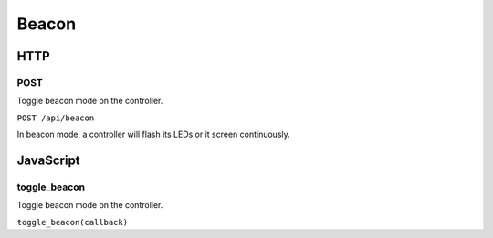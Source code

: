 Beacon
######

HTTP
****

POST
====

Toggle beacon mode on the controller.

``POST /api/beacon``

In beacon mode, a controller will flash its LEDs or it screen continuously.

JavaScript
**********

toggle_beacon
=============

Toggle beacon mode on the controller.

``toggle_beacon(callback)``
